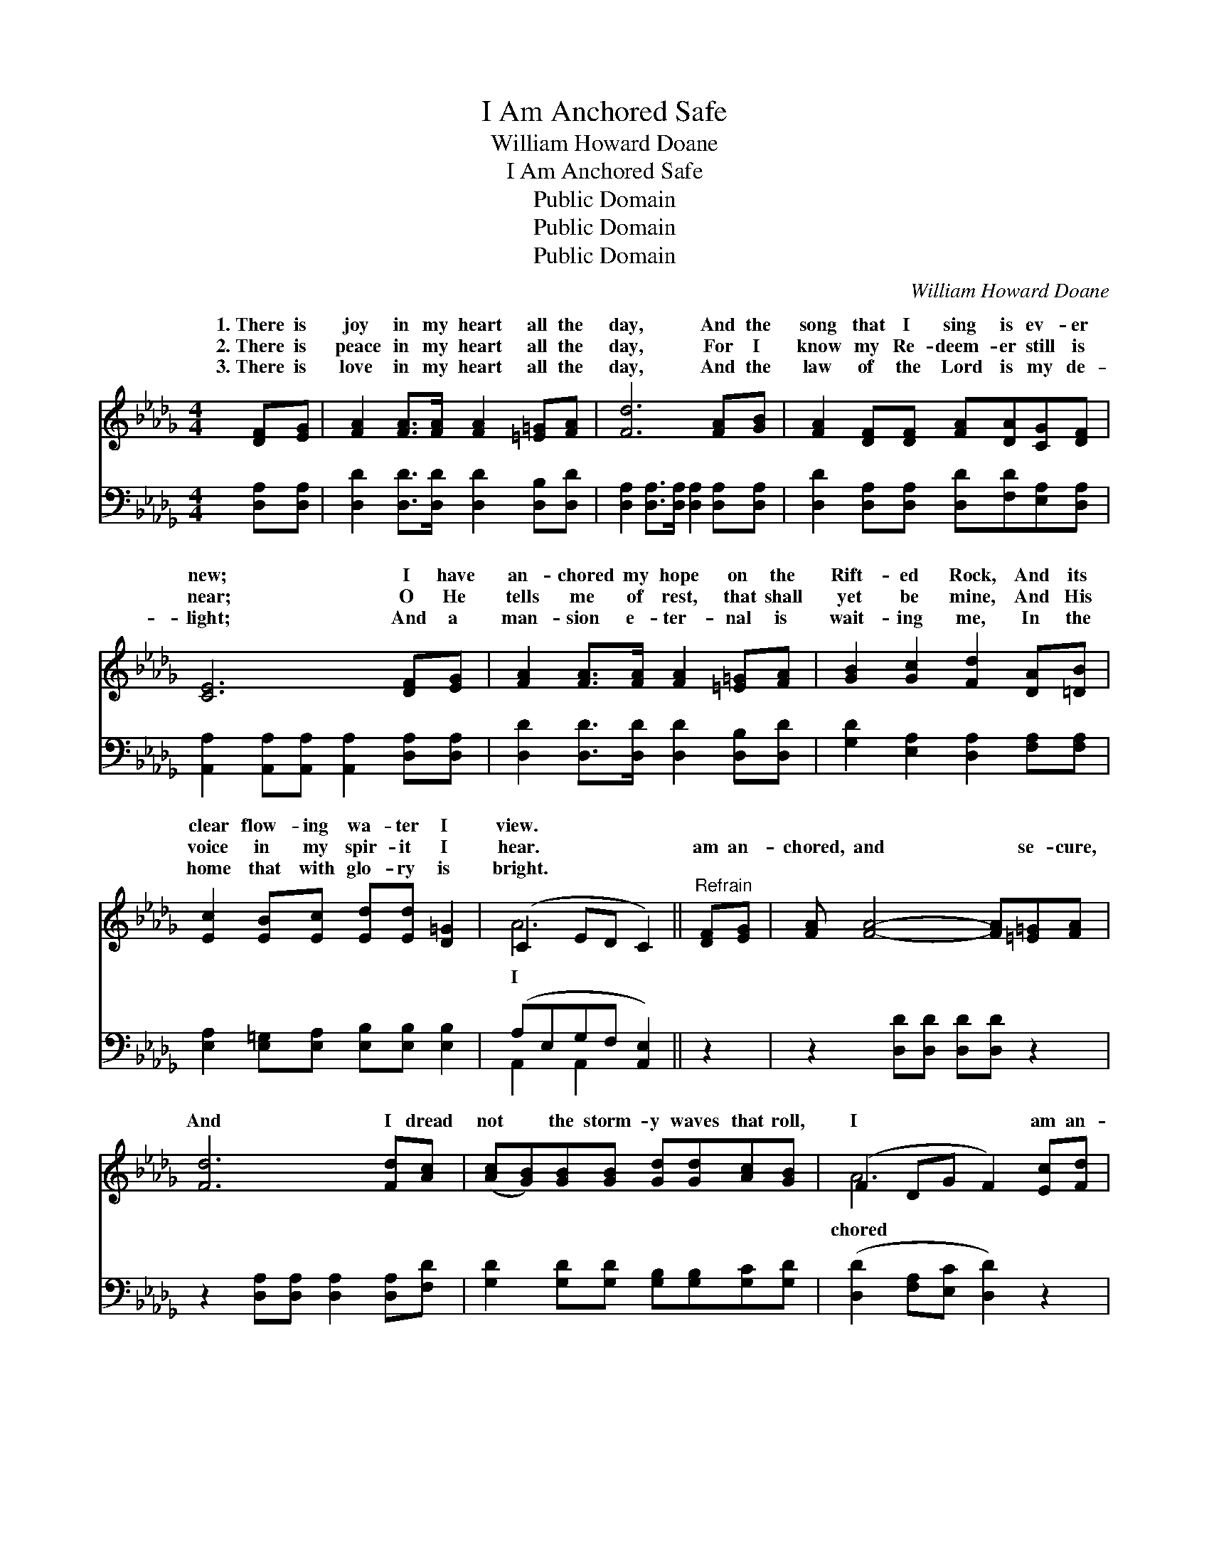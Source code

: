 X:1
T:I Am Anchored Safe
T:William Howard Doane
T:I Am Anchored Safe
T:Public Domain
T:Public Domain
T:Public Domain
C:William Howard Doane
Z:Public Domain
%%score ( 1 2 ) ( 3 4 )
L:1/8
M:4/4
K:Db
V:1 treble 
V:2 treble 
V:3 bass 
V:4 bass 
V:1
 [DF][EG] | [FA]2 [FA]>[FA] [FA]2 [=E=G][FA] | [Fd]6 [FA][GB] | [FA]2 [DF][DF] [FA][DA][CG][DF] | %4
w: 1.~There is|joy in my heart all the|day, And the|song that I sing is ev- er|
w: 2.~There is|peace in my heart all the|day, For I|know my Re- deem- er still is|
w: 3.~There is|love in my heart all the|day, And the|law of the Lord is my de-|
 [CE]6 [DF][EG] | [FA]2 [FA]>[FA] [FA]2 [=E=G][FA] | [GB]2 [Gc]2 [Fd]2 [DA][=DB] | %7
w: new; I have|an- chored my hope on the|Rift- ed Rock, And its|
w: near; O He|tells me of rest, that shall|yet be mine, And His|
w: light; And a|man- sion e- ter- nal is|wait- ing me, In the|
 [Ec]2 [EB][Ec] [Ed][Ed] [D=G]2 | (C2 ED C2) ||"^Refrain" [DF][EG] | [FA] [FA]4- [FA][=E=G][FA] | %11
w: clear flow- ing wa- ter I|view. * * *|||
w: voice in my spir- it I|hear. * * *|am an-|chored, and * se- cure,|
w: home that with glo- ry is|bright. * * *|||
 [Fd]6 [Fd][Ac] | ([Ac][GB])[GB][GB] [Gd][Gd][Ac][GB] | (F2 DG F2) [Ec][Fd] | %14
w: |||
w: And I dread|not * the storm- y waves that roll,|I * * * am an-|
w: |||
 [Ge] [Ge]4- [Ge][Fd][Ge] | [Af]6 [Ae][Ad] | [Gd][Gd][Ac][GB] [FA]2 [Gd][Gc] | [Fd]6 |] %18
w: ||||
w: firm and * sure, Safe-|ly an- chored|on the Rock of my soul. *||
w: ||||
V:2
 x2 | x8 | x8 | x8 | x8 | x8 | x8 | x8 | A6 || x2 | x8 | x8 | x8 | A6 x2 | x8 | x8 | x8 | x6 |] %18
w: ||||||||||||||||||
w: ||||||||I|||||chored|||||
V:3
 [D,A,][D,A,] | [D,D]2 [D,D]>[D,D] [D,D]2 [D,B,][D,D] | %2
 [D,A,]2 [D,A,]>[D,A,] [D,A,]2 [D,A,][D,A,] | [D,D]2 [D,A,][D,A,] [D,D][F,D][E,A,][D,A,] | %4
 [A,,A,]2 [A,,A,][A,,A,] [A,,A,]2 [D,A,][D,A,] | [D,D]2 [D,D]>[D,D] [D,D]2 [D,B,][D,D] | %6
 [G,D]2 [E,A,]2 [D,A,]2 [F,A,][F,A,] | [E,A,]2 [E,=G,][E,A,] [E,B,][E,B,] [E,B,]2 | %8
 (A,E,G,F, [A,,E,]2) || z2 | z2 [D,D][D,D] [D,D][D,D] z2 | z2 [D,A,][D,A,] [D,A,]2 [D,A,][F,D] | %12
 [G,D]2 [G,D][G,D] [G,B,][G,B,][G,C][G,D] | ([D,D]2 [F,A,][E,C] [D,D]2) z2 | %14
 z2 [A,C][A,C] [A,C][A,C] z2 | ([D,D][D,D] [D,D]2 [E,C][F,D])[G,B,][G,B,] | %16
 [G,C][G,B,][G,C][G,D] [A,D]2 [A,,E][A,,A,] | [D,A,]6 |] %18
V:4
 x2 | x8 | x8 | x8 | x8 | x8 | x8 | x8 | A,,2 A,,2 x2 || x2 | x8 | x8 | x8 | x8 | x8 | x8 | x8 | %17
 x6 |] %18

